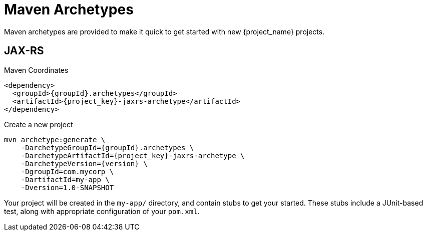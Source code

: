 [#maven-archetypes]
= Maven Archetypes

Maven archetypes are provided to make it quick to get started with new {project_name} projects.

== JAX-RS

.Maven Coordinates

[source,xml,subs="verbatim,attributes"]
----
<dependency>
  <groupId>{groupId}.archetypes</groupId>
  <artifactId>{project_key}-jaxrs-archetype</artifactId>
</dependency>
----

.Create a new project

[source,shell,subs="verbatim,attributes"]
----
mvn archetype:generate \
    -DarchetypeGroupId={groupId}.archetypes \
    -DarchetypeArtifactId={project_key}-jaxrs-archetype \
    -DarchetypeVersion={version} \
    -DgroupId=com.mycorp \
    -DartifactId=my-app \
    -Dversion=1.0-SNAPSHOT
----

Your project will be created in the `my-app/` directory, and contain stubs to get your started.
These stubs include a JUnit-based test, along with appropriate configuration of your `pom.xml`.
